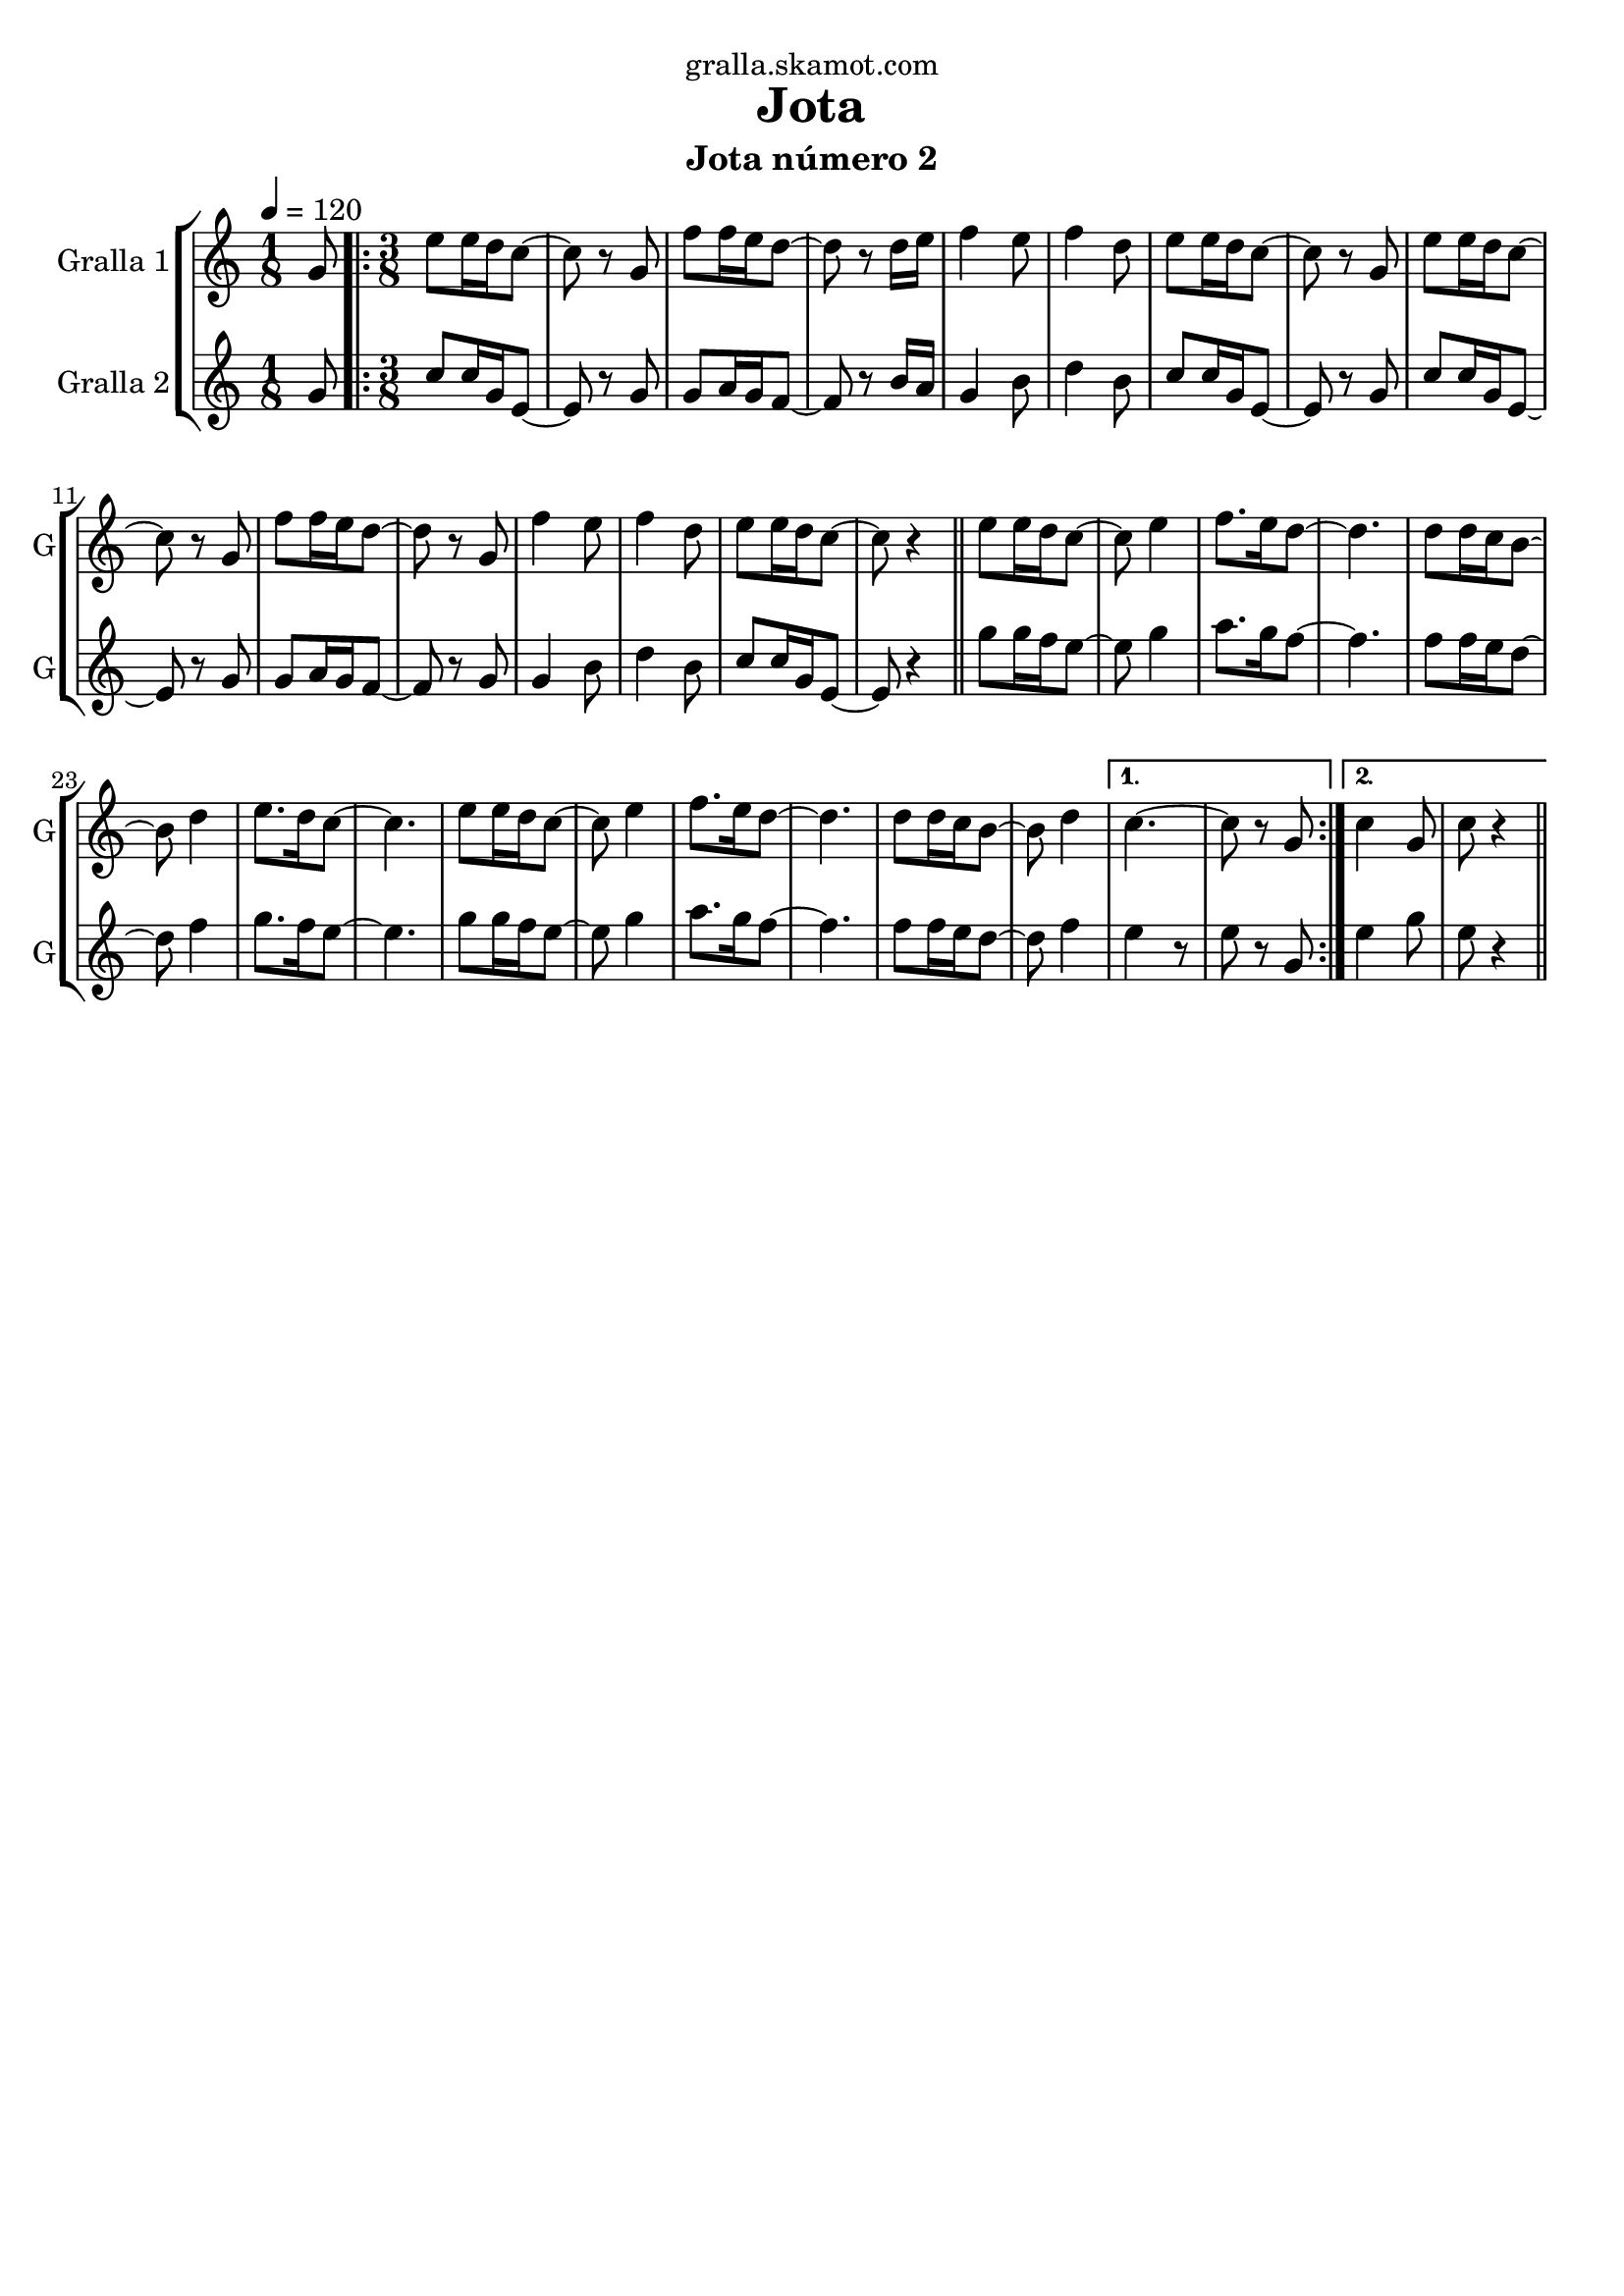 \version "2.16.2"

\header {
  dedication="gralla.skamot.com"
  title="Jota"
  subtitle="Jota número 2"
  subsubtitle=""
  poet=""
  meter=""
  piece=""
  composer=""
  arranger=""
  opus=""
  instrument=""
  copyright=""
  tagline=""
}

liniaroAa =
\relative g'
{
  \tempo 4=120
  \clef treble
  \key c \major
  \time 1/8
  g8  |
  \time 3/8   \repeat volta 2 { e'8 e16 d c8 ~  |
  c8 r g  |
  f'8 f16 e d8 ~  |
  %05
  d8 r d16 e  |
  f4 e8  |
  f4 d8  |
  e8 e16 d c8 ~  |
  c8 r g  |
  %10
  e'8 e16 d c8 ~  |
  c8 r g  |
  f'8 f16 e d8 ~  |
  d8 r g,  |
  f'4 e8  |
  %15
  f4 d8  |
  e8 e16 d c8 ~  |
  c8 r4  \bar "||"
  e8 e16 d c8 ~  |
  c8 e4  |
  %20
  f8. e16 d8 ~  |
  d4.  |
  d8 d16 c b8 ~  |
  b8 d4  |
  e8. d16 c8 ~  |
  %25
  c4.  |
  e8 e16 d c8 ~  |
  c8 e4  |
  f8. e16 d8 ~  |
  d4.  |
  %30
  d8 d16 c b8 ~  |
  b8 d4 }
  \alternative { { c4. ~  |
  c8 r g }
  { c4 g8  |
  %35
  c8 r4 } } \bar "||"
}

liniaroAb =
\relative g'
{
  \tempo 4=120
  \clef treble
  \key c \major
  \time 1/8
  g8  |
  \time 3/8   \repeat volta 2 { c8 c16 g e8 ~  |
  e8 r g  |
  g8 a16 g f8 ~  |
  %05
  f8 r b16 a  |
  g4 b8  |
  d4 b8  |
  c8 c16 g e8 ~  |
  e8 r g  |
  %10
  c8 c16 g e8 ~  |
  e8 r g  |
  g8 a16 g f8 ~  |
  f8 r g  |
  g4 b8  |
  %15
  d4 b8  |
  c8 c16 g e8 ~  |
  e8 r4  \bar "||"
  g'8 g16 f e8 ~  |
  e8 g4  |
  %20
  a8. g16 f8 ~  |
  f4.  |
  f8 f16 e d8 ~  |
  d8 f4  |
  g8. f16 e8 ~  |
  %25
  e4.  |
  g8 g16 f e8 ~  |
  e8 g4  |
  a8. g16 f8 ~  |
  f4.  |
  %30
  f8 f16 e d8 ~  |
  d8 f4 }
  \alternative { { e4 r8  | % kompletite
  e8 r g, }
  { e'4 g8  |
  %35
  e8 r4 } } \bar "||"
}

\bookpart {
  \score {
    \new StaffGroup {
      \override Score.RehearsalMark #'self-alignment-X = #LEFT
      <<
        \new Staff \with {instrumentName = #"Gralla 1" shortInstrumentName = #"G"} \liniaroAa
        \new Staff \with {instrumentName = #"Gralla 2" shortInstrumentName = #"G"} \liniaroAb
      >>
    }
    \layout {}
  }
  \score { \unfoldRepeats
    \new StaffGroup {
      \override Score.RehearsalMark #'self-alignment-X = #LEFT
      <<
        \new Staff \with {instrumentName = #"Gralla 1" shortInstrumentName = #"G"} \liniaroAa
        \new Staff \with {instrumentName = #"Gralla 2" shortInstrumentName = #"G"} \liniaroAb
      >>
    }
    \midi {
      \set Staff.midiInstrument = "oboe"
      \set DrumStaff.midiInstrument = "drums"
    }
  }
}

\bookpart {
  \header {instrument="Gralla 1"}
  \score {
    \new StaffGroup {
      \override Score.RehearsalMark #'self-alignment-X = #LEFT
      <<
        \new Staff \liniaroAa
      >>
    }
    \layout {}
  }
  \score { \unfoldRepeats
    \new StaffGroup {
      \override Score.RehearsalMark #'self-alignment-X = #LEFT
      <<
        \new Staff \liniaroAa
      >>
    }
    \midi {
      \set Staff.midiInstrument = "oboe"
      \set DrumStaff.midiInstrument = "drums"
    }
  }
}

\bookpart {
  \header {instrument="Gralla 2"}
  \score {
    \new StaffGroup {
      \override Score.RehearsalMark #'self-alignment-X = #LEFT
      <<
        \new Staff \liniaroAb
      >>
    }
    \layout {}
  }
  \score { \unfoldRepeats
    \new StaffGroup {
      \override Score.RehearsalMark #'self-alignment-X = #LEFT
      <<
        \new Staff \liniaroAb
      >>
    }
    \midi {
      \set Staff.midiInstrument = "oboe"
      \set DrumStaff.midiInstrument = "drums"
    }
  }
}

